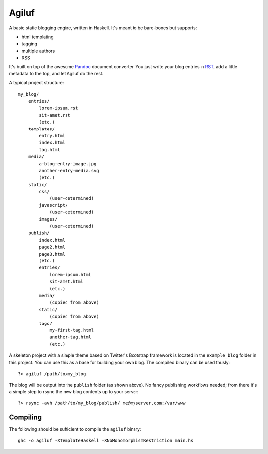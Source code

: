 =======
Agiluf
=======

A basic static blogging engine, written in Haskell. It's meant to be bare-bones but supports:

* html templating
* tagging
* multiple authors
* RSS

It's built on top of the awesome `Pandoc <http://johnmacfarlane.net/pandoc/>`_ document converter. You just write your blog entries in `RST <http://docutils.sourceforge.net/docs/ref/rst/introduction.html>`_, add a little metadata to the top, and let Agiluf do the rest.


A typical project structure::

    my_blog/
        entries/
            lorem-ipsum.rst
            sit-amet.rst
            (etc.)
        templates/
            entry.html
            index.html
            tag.html
        media/
            a-blog-entry-image.jpg
            another-entry-media.svg
            (etc.)
        static/
            css/
                (user-determined)
            javascript/
                (user-determined)
            images/
                (user-determined)
        publish/
            index.html
            page2.html
            page3.html
            (etc.)
            entries/
                lorem-ipsum.html
                sit-amet.html
                (etc.)
            media/
                (copied from above)
            static/
                (copied from above)
            tags/
                my-first-tag.html
                another-tag.html
                (etc.)


A skeleton project with a simple theme based on Twitter's Bootstrap framework is located in the ``example_blog`` folder in this project. You can use this as a base for building your own blog. The compiled binary can be used thusly::

    ?> agiluf /path/to/my_blog

The blog will be output into the ``publish`` folder (as shown above). No fancy publishing workflows needed; from there it's a simple step to rsync the new blog contents up to your server::

    ?> rsync -avh /path/to/my_blog/publish/ me@myserver.com:/var/www

Compiling
---------

The following should be sufficient to compile the ``agiluf`` binary::

    ghc -o agiluf -XTemplateHaskell -XNoMonomorphismRestriction main.hs